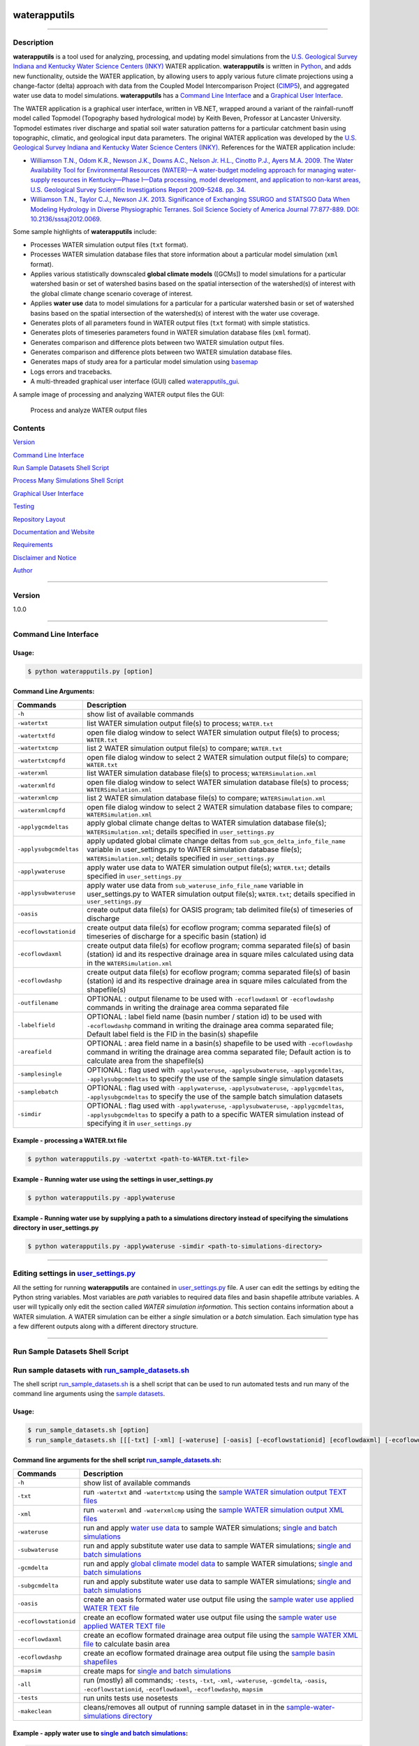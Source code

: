 |alt text|

waterapputils
=============

--------------

Description
-----------

**waterapputils** is a tool used for analyzing, processing, and updating
model simulations from the `U.S. Geological Survey Indiana and Kentucky
Water Science Centers (INKY) <http://ky.water.usgs.gov/>`__ WATER
application. **waterapputils** is written in
`Python <https://www%20.python.org/>`__, and adds new functionality,
outside the WATER application, by allowing users to apply various future
climate projections using a change-factor (delta) approach with data
from the Coupled Model Intercomparison Project
(`CIMP5 <http://cmip-pcmdi.llnl.gov/cmip5/>`__), and aggregated water
use data to model simulations. **waterapputils** has a `Command Line
Interface <#command-line-interface>`__ and a `Graphical User
Interface <#graphical-user-interface>`__.

The WATER application is a graphical user interface, written in VB.NET,
wrapped around a variant of the rainfall-runoff model called Topmodel
(Topography based hydrological mode) by Keith Beven, Professor at
Lancaster University. Topmodel estimates river discharge and spatial
soil water saturation patterns for a particular catchment basin using
topographic, climatic, and geological input data parameters. The
original WATER application was developed by the `U.S. Geological Survey
Indiana and Kentucky Water Science Centers
(INKY) <http://ky.water.usgs.gov/>`__. References for the WATER
application include:

-  `Williamson T.N., Odom K.R., Newson J.K., Downs A.C., Nelson Jr.
   H.L., Cinotto P.J., Ayers M.A. 2009. The Water Availability Tool for
   Environmental Resources (WATER)—A water-budget modeling approach for
   managing water-supply resources in Kentucky—Phase I—Data processing,
   model development, and application to non-karst areas, U.S.
   Geological Survey Scientific Investigations Report 2009-5248. pp.
   34. <http://pubs.usgs.gov/sir/2009/5248/>`__

-  `Williamson T.N., Taylor C.J., Newson J.K. 2013. Significance of
   Exchanging SSURGO and STATSGO Data When Modeling Hydrology in Diverse
   Physiographic Terranes. Soil Science Society of America Journal
   77:877-889. DOI:
   10.2136/sssaj2012.0069. <https://www.soils.org/publications/sssaj/abstracts/77/3/877>`__

Some sample highlights of **waterapputils** include:

-  Processes WATER simulation output files (``txt`` format).

-  Processes WATER simulation database files that store information
   about a particular model simulation (``xml`` format).

-  Applies various statistically downscaled **global climate models**
   ([GCMs]) to model simulations for a particular watershed basin or set
   of watershed basins based on the spatial intersection of the
   watershed(s) of interest with the global climate change scenario
   coverage of interest.

-  Applies **water use** data to model simulations for a particular for
   a particular watershed basin or set of watershed basins based on the
   spatial intersection of the watershed(s) of interest with the water
   use coverage.

-  Generates plots of all parameters found in WATER output files
   (``txt`` format) with simple statistics.

-  Generates plots of timeseries parameters found in WATER simulation
   database files (``xml`` format).

-  Generates comparison and difference plots between two WATER
   simulation output files.

-  Generates comparison and difference plots between two WATER
   simulation database files.

-  Generates maps of study area for a particular model simulation using
   `basemap <http://matplotlib.org/basemap/>`__

-  Logs errors and tracebacks.

-  A multi-threaded graphical user interface (GUI) called
   `waterapputils\_gui <waterapputils/waterapputils_gui.py>`__.

A sample image of processing and analyzing WATER output files the GUI:

.. figure:: _static/gui-watertxt.png
   :alt: Process and analyze WATER output files

   Process and analyze WATER output files
Contents
--------

`Version <#version>`__

`Command Line Interface <#command-line-interface>`__

`Run Sample Datasets Shell Script <#run-sample-datasets-shell-script>`__

`Process Many Simulations Shell
Script <#process-many-simulation-shell-script>`__

`Graphical User Interface <#graphical-user-interface>`__

`Testing <#testing>`__

`Repository Layout <#repository-layout>`__

`Documentation and Website <#documentation-and-website>`__

`Requirements <#requirements>`__

`Disclaimer and Notice <#disclaimer-and-notice>`__

`Author <#author>`__

--------------

Version
-------

1.0.0

--------------

Command Line Interface
----------------------

Usage:
~~~~~~

.. code:: sh

    $ python waterapputils.py [option]

Command Line Arguments:
~~~~~~~~~~~~~~~~~~~~~~~

+--------------------------+---------------------------------------------------------------------------------------------------------------------------------------------------------------------------------------------------------------------------+
| Commands                 | Description                                                                                                                                                                                                               |
+==========================+===========================================================================================================================================================================================================================+
| ``-h``                   | show list of available commands                                                                                                                                                                                           |
+--------------------------+---------------------------------------------------------------------------------------------------------------------------------------------------------------------------------------------------------------------------+
| ``-watertxt``            | list WATER simulation output file(s) to process; ``WATER.txt``                                                                                                                                                            |
+--------------------------+---------------------------------------------------------------------------------------------------------------------------------------------------------------------------------------------------------------------------+
| ``-watertxtfd``          | open file dialog window to select WATER simulation output file(s) to process; ``WATER.txt``                                                                                                                               |
+--------------------------+---------------------------------------------------------------------------------------------------------------------------------------------------------------------------------------------------------------------------+
| ``-watertxtcmp``         | list 2 WATER simulation output file(s) to compare; ``WATER.txt``                                                                                                                                                          |
+--------------------------+---------------------------------------------------------------------------------------------------------------------------------------------------------------------------------------------------------------------------+
| ``-watertxtcmpfd``       | open file dialog window to select 2 WATER simulation output file(s) to compare; ``WATER.txt``                                                                                                                             |
+--------------------------+---------------------------------------------------------------------------------------------------------------------------------------------------------------------------------------------------------------------------+
| ``-waterxml``            | list WATER simulation database file(s) to process; ``WATERSimulation.xml``                                                                                                                                                |
+--------------------------+---------------------------------------------------------------------------------------------------------------------------------------------------------------------------------------------------------------------------+
| ``-waterxmlfd``          | open file dialog window to select WATER simulation database file(s) to process; ``WATERSimulation.xml``                                                                                                                   |
+--------------------------+---------------------------------------------------------------------------------------------------------------------------------------------------------------------------------------------------------------------------+
| ``-waterxmlcmp``         | list 2 WATER simulation database file(s) to compare; ``WATERSimulation.xml``                                                                                                                                              |
+--------------------------+---------------------------------------------------------------------------------------------------------------------------------------------------------------------------------------------------------------------------+
| ``-waterxmlcmpfd``       | open file dialog window to select 2 WATER simulation database files to compare; ``WATERSimulation.xml``                                                                                                                   |
+--------------------------+---------------------------------------------------------------------------------------------------------------------------------------------------------------------------------------------------------------------------+
| ``-applygcmdeltas``      | apply global climate change deltas to WATER simulation database file(s); ``WATERSimulation.xml``; details specified in ``user_settings.py``                                                                               |
+--------------------------+---------------------------------------------------------------------------------------------------------------------------------------------------------------------------------------------------------------------------+
| ``-applysubgcmdeltas``   | apply updated global climate change deltas from ``sub_gcm_delta_info_file_name`` variable in user\_settings.py to WATER simulation database file(s); ``WATERSimulation.xml``; details specified in ``user_settings.py``   |
+--------------------------+---------------------------------------------------------------------------------------------------------------------------------------------------------------------------------------------------------------------------+
| ``-applywateruse``       | apply water use data to WATER simulation output file(s); ``WATER.txt``; details specified in ``user_settings.py``                                                                                                         |
+--------------------------+---------------------------------------------------------------------------------------------------------------------------------------------------------------------------------------------------------------------------+
| ``-applysubwateruse``    | apply water use data from ``sub_wateruse_info_file_name`` variable in user\_settings.py to WATER simulation output file(s); ``WATER.txt``; details specified in ``user_settings.py``                                      |
+--------------------------+---------------------------------------------------------------------------------------------------------------------------------------------------------------------------------------------------------------------------+
| ``-oasis``               | create output data file(s) for OASIS program; tab delimited file(s) of timeseries of discharge                                                                                                                            |
+--------------------------+---------------------------------------------------------------------------------------------------------------------------------------------------------------------------------------------------------------------------+
| ``-ecoflowstationid``    | create output data file(s) for ecoflow program; comma separated file(s) of timeseries of discharge for a specific basin (station) id                                                                                      |
+--------------------------+---------------------------------------------------------------------------------------------------------------------------------------------------------------------------------------------------------------------------+
| ``-ecoflowdaxml``        | create output data file(s) for ecoflow program; comma separated file(s) of basin (station) id and its respective drainage area in square miles calculated using data in the ``WATERSimulation.xml``                       |
+--------------------------+---------------------------------------------------------------------------------------------------------------------------------------------------------------------------------------------------------------------------+
| ``-ecoflowdashp``        | create output data file(s) for ecoflow program; comma separated file(s) of basin (station) id and its respective drainage area in square miles calculated from the shapefile(s)                                           |
+--------------------------+---------------------------------------------------------------------------------------------------------------------------------------------------------------------------------------------------------------------------+
| ``-outfilename``         | OPTIONAL : output filename to be used with ``-ecoflowdaxml`` or ``-ecoflowdashp`` commands in writing the drainage area comma separated file                                                                              |
+--------------------------+---------------------------------------------------------------------------------------------------------------------------------------------------------------------------------------------------------------------------+
| ``-labelfield``          | OPTIONAL : label field name (basin number / station id) to be used with ``-ecoflowdashp`` command in writing the drainage area comma separated file; Default label field is the FID in the basin(s) shapefile             |
+--------------------------+---------------------------------------------------------------------------------------------------------------------------------------------------------------------------------------------------------------------------+
| ``-areafield``           | OPTIONAL : area field name in a basin(s) shapefile to be used with ``-ecoflowdashp`` command in writing the drainage area comma separated file; Default action is to calculate area from the shapefile(s)                 |
+--------------------------+---------------------------------------------------------------------------------------------------------------------------------------------------------------------------------------------------------------------------+
| ``-samplesingle``        | OPTIONAL : flag used with ``-applywateruse``, ``-applysubwateruse``, ``-applygcmdeltas``, ``-applysubgcmdeltas`` to specify the use of the sample single simulation datasets                                              |
+--------------------------+---------------------------------------------------------------------------------------------------------------------------------------------------------------------------------------------------------------------------+
| ``-samplebatch``         | OPTIONAL : flag used with ``-applywateruse``, ``-applysubwateruse``, ``-applygcmdeltas``, ``-applysubgcmdeltas`` to specify the use of the sample batch simulation datasets                                               |
+--------------------------+---------------------------------------------------------------------------------------------------------------------------------------------------------------------------------------------------------------------------+
| ``-simdir``              | OPTIONAL : flag used with ``-applywateruse``, ``-applysubwateruse``, ``-applygcmdeltas``, ``-applysubgcmdeltas`` to specify a path to a specific WATER simulation instead of specifying it in ``user_settings.py``        |
+--------------------------+---------------------------------------------------------------------------------------------------------------------------------------------------------------------------------------------------------------------------+

Example - processing a WATER.txt file
~~~~~~~~~~~~~~~~~~~~~~~~~~~~~~~~~~~~~

.. code:: sh

    $ python waterapputils.py -watertxt <path-to-WATER.txt-file>

Example - Running water use using the settings in user\_settings.py
~~~~~~~~~~~~~~~~~~~~~~~~~~~~~~~~~~~~~~~~~~~~~~~~~~~~~~~~~~~~~~~~~~~

.. code:: sh

    $ python waterapputils.py -applywateruse

Example - Running water use by supplying a path to a simulations directory instead of specifying the simulations directory in user\_settings.py
~~~~~~~~~~~~~~~~~~~~~~~~~~~~~~~~~~~~~~~~~~~~~~~~~~~~~~~~~~~~~~~~~~~~~~~~~~~~~~~~~~~~~~~~~~~~~~~~~~~~~~~~~~~~~~~~~~~~~~~~~~~~~~~~~~~~~~~~~~~~~~~

.. code:: sh

    $ python waterapputils.py -applywateruse -simdir <path-to-simulations-directory>

--------------

Editing settings in `user\_settings.py <waterapputils/user_settings.py>`__
--------------------------------------------------------------------------

All the setting for running **waterapputils** are contained in
`user\_settings.py <waterapputils/user_settings.py>`__ file. A user can
edit the settings by editing the Python string variables. Most variables
are *path* variables to required data files and basin shapefile
attribute variables. A user will typically only edit the section called
*WATER simulation information*. This section contains information about
a WATER simulation. A WATER simulation can be either a *single*
simulation or a *batch* simulation. Each simulation type has a few
different outputs along with a different directory structure.

--------------

Run Sample Datasets Shell Script
--------------------------------

Run sample datasets with `run\_sample\_datasets.sh <run_sample_datasets.sh>`__
------------------------------------------------------------------------------

The shell script `run\_sample\_datasets.sh <run_sample_datasets.sh>`__
is a shell script that can be used to run automated tests and run many
of the command line arguments using the `sample
datasets <data/sample-water-simulations>`__.

Usage:
~~~~~~

.. code:: sh

    $ run_sample_datasets.sh [option]
    $ run_sample_datasets.sh [[[-txt] [-xml] [-wateruse] [-oasis] [-ecoflowstationid] [ecoflowdaxml] [-ecoflowdashp] [-gcmdelta] [-mapsim] [-all] [-tests] -makeclean] | [-h]]

Command line arguments for the shell script `run\_sample\_datasets.sh <run_sample_datasets.sh>`__:
~~~~~~~~~~~~~~~~~~~~~~~~~~~~~~~~~~~~~~~~~~~~~~~~~~~~~~~~~~~~~~~~~~~~~~~~~~~~~~~~~~~~~~~~~~~~~~~~~~

+-------------------------+------------------------------------------------------------------------------------------------------------------------------------------------------------------------------------------------+
| Commands                | Description                                                                                                                                                                                    |
+=========================+================================================================================================================================================================================================+
| ``-h``                  | show list of available commands                                                                                                                                                                |
+-------------------------+------------------------------------------------------------------------------------------------------------------------------------------------------------------------------------------------+
| ``-txt``                | run ``-watertxt`` and ``-watertxtcmp`` using the `sample WATER simulation output TEXT files <data/watertxt-datafiles>`__                                                                       |
+-------------------------+------------------------------------------------------------------------------------------------------------------------------------------------------------------------------------------------+
| ``-xml``                | run ``-waterxml`` and ``-waterxmlcmp`` using the `sample WATER simulation output XML files <data/waterxml-datafiles>`__                                                                        |
+-------------------------+------------------------------------------------------------------------------------------------------------------------------------------------------------------------------------------------+
| ``-wateruse``           | run and apply `water use data <data/wateruse-datafiles>`__ to sample WATER simulations; `single and batch simulations <data/sample-water-simulations>`__                                       |
+-------------------------+------------------------------------------------------------------------------------------------------------------------------------------------------------------------------------------------+
| ``-subwateruse``        | run and apply substitute water use data to sample WATER simulations; `single and batch simulations <data/sample-water-simulations>`__                                                          |
+-------------------------+------------------------------------------------------------------------------------------------------------------------------------------------------------------------------------------------+
| ``-gcmdelta``           | run and apply `global climate model data <data/gcmdelta-datafiles>`__ to sample WATER simulations; `single and batch simulations <data/sample-water-simulations>`__                            |
+-------------------------+------------------------------------------------------------------------------------------------------------------------------------------------------------------------------------------------+
| ``-subgcmdelta``        | run and apply substitute water use data to sample WATER simulations; `single and batch simulations <data/sample-water-simulations>`__                                                          |
+-------------------------+------------------------------------------------------------------------------------------------------------------------------------------------------------------------------------------------+
| ``-oasis``              | create an oasis formated water use output file using the `sample water use applied WATER TEXT file <data/sample-water-simulations/sample-datafiles/WATERUSE-WATER-basin0.txt>`__               |
+-------------------------+------------------------------------------------------------------------------------------------------------------------------------------------------------------------------------------------+
| ``-ecoflowstationid``   | create an ecoflow formated water use output file using the `sample water use applied WATER TEXT file <data/sample-water-simulations/sample-datafiles/WATERUSE-WATER-basin0.txt>`__             |
+-------------------------+------------------------------------------------------------------------------------------------------------------------------------------------------------------------------------------------+
| ``-ecoflowdaxml``       | create an ecoflow formated drainage area output file using the `sample WATER XML file <data/sample-water-simulations/sample-datafiles/WATERSimulation-basin0.xml>`__ to calculate basin area   |
+-------------------------+------------------------------------------------------------------------------------------------------------------------------------------------------------------------------------------------+
| ``-ecoflowdashp``       | create an ecoflow formated drainage area output file using the `sample basin shapefiles <data/sample-water-simulations/sample-datafiles/basin0.shp>`__                                         |
+-------------------------+------------------------------------------------------------------------------------------------------------------------------------------------------------------------------------------------+
| ``-mapsim``             | create maps for `single and batch simulations <data/sample-water-simulations>`__                                                                                                               |
+-------------------------+------------------------------------------------------------------------------------------------------------------------------------------------------------------------------------------------+
| ``-all``                | run (mostly) all commands; ``-tests``, ``-txt``, ``-xml``, ``-wateruse``, ``-gcmdelta``, ``-oasis``, ``-ecoflowstationid``, ``-ecoflowdaxml``, ``-ecoflowdashp``, ``mapsim``                   |
+-------------------------+------------------------------------------------------------------------------------------------------------------------------------------------------------------------------------------------+
| ``-tests``              | run units tests use nosetests                                                                                                                                                                  |
+-------------------------+------------------------------------------------------------------------------------------------------------------------------------------------------------------------------------------------+
| ``-makeclean``          | cleans/removes all output of running sample dataset in in the `sample-water-simulations directory <data/sample-water-simulations>`__                                                           |
+-------------------------+------------------------------------------------------------------------------------------------------------------------------------------------------------------------------------------------+

Example - apply water use to `single and batch simulations <data/sample-water-simulations>`__:
~~~~~~~~~~~~~~~~~~~~~~~~~~~~~~~~~~~~~~~~~~~~~~~~~~~~~~~~~~~~~~~~~~~~~~~~~~~~~~~~~~~~~~~~~~~~~~

.. code:: sh

    $ run_sample_datasets.sh -wateruse

Process Many Simulations Shell Script
-------------------------------------

Applying water use and gcm deltas to many WATER simulations at one time using `run\_simulations.sh <run_simulations.sh>`__
--------------------------------------------------------------------------------------------------------------------------

The shell script `run\_simulations.sh <run_simulations.sh>`__ is a shell
script that can be used to automate the processing of many WATER
simulations. `run\_simulations.sh <run_simulations.sh>`__ can be used to
apply water use and global climate change scenarios to multiple WATER
simulations that are contained in the same directory. A user will
provide a valid option along with the **path to the directory containing
all the WATER simulations** that need to be processed. This directory
should contain all the same type of WATER simulations *single* or
*batch*, but not both. A user should make sure that the proper settings
for processing a *single* or *batch* simulation are set in the
*user\_settings.py* file. Note that the *simulation\_directory* variable
will be ignored when using this script, but all the other settings will
be used accordingly.

Usage:
~~~~~~

.. code:: sh

    $ run_simulations.sh [option] <path-to-simulations-directory>
    $ run_simulations.sh [[[-applywateruse] [-applysubwateruse] [-applygcmdelta] [-applysubgcmdelta]] <path-to-simulations-directory> | [-h]]

Command line arguments for the shell script `run\_simulations.sh <run_simulations.sh>`__:
~~~~~~~~~~~~~~~~~~~~~~~~~~~~~~~~~~~~~~~~~~~~~~~~~~~~~~~~~~~~~~~~~~~~~~~~~~~~~~~~~~~~~~~~~

+-------------------------+-----------------------------------------------------------------------------------------------------------------------------------------------------------------------+
| Commands                | Description                                                                                                                                                           |
+=========================+=======================================================================================================================================================================+
| ``-h``                  | show list of available commands                                                                                                                                       |
+-------------------------+-----------------------------------------------------------------------------------------------------------------------------------------------------------------------+
| ``-applywateruse``      | run and apply `water use data <data/wateruse-datafiles>`__ to sample WATER simulations; `single and batch simulations <data/sample-water-simulations>`__              |
+-------------------------+-----------------------------------------------------------------------------------------------------------------------------------------------------------------------+
| ``-applysubwateruse``   | run and apply substitute water use data to sample WATER simulations; `single and batch simulations <data/sample-water-simulations>`__                                 |
+-------------------------+-----------------------------------------------------------------------------------------------------------------------------------------------------------------------+
| ``-applygcmdelta``      | run and apply `global climate model data <data/gcmdelta-datafiles>`__ to sample WATER simulations; `single and batch simulations <data/sample-water-simulations>`__   |
+-------------------------+-----------------------------------------------------------------------------------------------------------------------------------------------------------------------+
| ``-applysubgcmdelta``   | run and apply substitute water use data to sample WATER simulations; `single and batch simulations <data/sample-water-simulations>`__                                 |
+-------------------------+-----------------------------------------------------------------------------------------------------------------------------------------------------------------------+

Example - apply water use to many WATER simulations :
~~~~~~~~~~~~~~~~~~~~~~~~~~~~~~~~~~~~~~~~~~~~~~~~~~~~~

.. code:: sh

    $ run_simulations.sh -applywateruse <path-to-simulations-directory>

--------------

Graphical user interface
------------------------

The multi-threaded graphical user interface (GUI) called
`waterapputils\_gui <waterapputils/waterapputils_gui.py>`__ can be
started using the command below or by simply double clicking on the
``waterapputils_gui.py`` file.

.. code:: sh

    $ python waterapputils_gui.py

The GUI consists of 4 tabs:

1. Process WATER output text file
2. Compare 2 WATER output text files
3. Apply water use to WATER simulations
4. Apply global climate model (GCM) deltas to WATER simulations

Process WATER output text file
~~~~~~~~~~~~~~~~~~~~~~~~~~~~~~

A user opens a WATER simulation output text file (WATER.txt), and all
the paramters and corresponding data are processed. The first parameter
in the data file is plotted initially and the user can use the list on
the bottom left of the tab to select different parameters to plot. The
plot includes a text area showing some simple statistics for the
parameter. All the parameters and corresponding data are also placed in
a read-only table. A user can interact with the plot using the buttons
on the top of the plotting area (zoom, pan, etc.). In addition, a user
can enable a **span selector** which allows a user to query the data for
specific time periods. Upon using the **span selector**, the simple
stats displayed in the text area with the simple statistics updates for
the selected time period.

Compare 2 WATER output text files
~~~~~~~~~~~~~~~~~~~~~~~~~~~~~~~~~

A user opens 2 WATER simulation output text files, and the **Compare**
button will be enabled. Upon clicking the **Compare** button, all the
parameters and corresponding data are processed and compared. The first
parameters in the data file are overlayed together with the first file
colored as blue and the second file colored as red. A second plot is
made which shows the difference between the respective parameters in
each file. The user can use the list on the bottom left of the tab to
select different parameters to compare. All the parameters and
corresponding data for both files are placed in read-only tables. A user
can interact with the plots using the buttons on the top of the plotting
area (zoom, pan, etc.). Note that the difference plot is tied to the
overlay plot, meaning that when a user pans or zooms on the overlay
plot, the difference plot will zoom or pan with the overlay plot.

Apply water use to WATER simulations
~~~~~~~~~~~~~~~~~~~~~~~~~~~~~~~~~~~~

Allows a user to apply water use data to WATER simulation output text
files (WATER.txt).

Number of simulation(s) - a user selects the number of WATER simulations.
^^^^^^^^^^^^^^^^^^^^^^^^^^^^^^^^^^^^^^^^^^^^^^^^^^^^^^^^^^^^^^^^^^^^^^^^^

-  *One simulation* (default) - one batch or single type WATER
   simulation.
-  *Multiple simulations* - more than one batch or single type WATER
   simulations.

    **NOTE: The directory containing all the WATER simulations to
    process must *only* contain WATER simulations. Do not include
    extraneous files or directories in the parent directory containing
    all the WATER simulations to process.**

Type of simulation(s) - a user selects the type of WATER simulation.
^^^^^^^^^^^^^^^^^^^^^^^^^^^^^^^^^^^^^^^^^^^^^^^^^^^^^^^^^^^^^^^^^^^^

-  *Batch* - more than one basin. For an example, please see the `Sample
   Batch
   Simulation <data/sample-batch-simulations-sample-batch-simulation>`__.
-  *Single* - one basin. For an example, please see the `Sample Single
   Simulation <data/sample-batch-simulations-sample-single-simulation>`__.

The following are the directory structures created by WATER for batch
and single simulations:

**Batch Simulation:**

::

    simulation/
                basin1/
                        amask/
                        basinmask/
                        fmask/
                        info/
                        rmask/
                        Temp/
                        .
                        .
                        WATER.txt
                        WATERSimulation.xml
                basin2/
                basin3/
                .
                .
                Water.txt
                Watersheds.shp

**Single Simulation:**

::

    simulation/
                amask/
                basinmask/
                fmask/
                info/
                rmask/
                Temp/
                .
                .
                basinMask.shp
                WATER.txt
                WATERSimulation.xml

Simulation Information - a user selects the WATER simulation of interest to apply water use too.
^^^^^^^^^^^^^^^^^^^^^^^^^^^^^^^^^^^^^^^^^^^^^^^^^^^^^^^^^^^^^^^^^^^^^^^^^^^^^^^^^^^^^^^^^^^^^^^^

If a valid WATER simulation is selected, the rest of the inputs in the
*Simulation Information* section will auto-populate. A user can select
the proper *Basin shapefile id field* that was used when running the
WATER application. The *Basin shapefile id field* is was used by the
WATER application to name the output basin directories in the simulation
directory structure. The *Basin shapefile area field* is used to get the
areas of each respective basin for use in an external ecoflow program.

    **NOTE: A batch WATER simulation will contain a shapefile of the
    basins called *Watersheds.shp*. A single WATER simulation will
    contain a shapefile of the basin called *basinMask.shp*. A WATER
    simulation must have an associated *Watersheds.shp* or
    *basinMask.shp* file.**

Water Use Information - a user selects the seasonal water use data files and associated information.
^^^^^^^^^^^^^^^^^^^^^^^^^^^^^^^^^^^^^^^^^^^^^^^^^^^^^^^^^^^^^^^^^^^^^^^^^^^^^^^^^^^^^^^^^^^^^^^^^^^^

A user selects 4 seasonal water use files:

1. January, Feburary, March
2. April, May, June
3. July, August, September
4. October, November, December

A user selects a water use factor file which can be used to adjust the
water use data values in the seasonal water use files.

A user selects the water use shapefile which is a shapefile of water use
points across the entire modeling domain.

    **NOTE: All WATER application shapefiles are in the Albers NAD83
    projection. Please ensure that the water use shapefile is in the
    same projection as all the other WATER application shapefiles.**

A user chooses the id field from the water use shapefile that
corresponds to the id field used in the water use data files.

    **NOTE: The sample water use files and water use shapefile have
    *newhydroid* as the id field.**

If the basins in the WATER use simulation do not overlap/intersect with
the water use shapefile points, then the user can choose to apply
substitute water use.

    **NOTE: In order to apply substitute water use, the user must first
    apply water use without this option. The waterapputils program will
    warn and log any basins in the WATER simulation that do not
    overlap/intersect with the water use shapefile points.
    The waterapputils program will create a file called
    *wateruse\_non\_intersecting\_centroids.txt* in a directory called
    *waterapputils-info* with a list of the basins that do not
    overlap/intersect. A user must manually enter the proper water use
    shapefile id (i.e. newhydroid) values to be used when applying the
    substitute water use. In order to apply substitute water use, the
    file called *wateruse\_non\_intersecting\_centroids.txt* in a
    directory called *waterapputils-info* must exist.**

A user clicks the *Check Inputs* button which checks and makes sure that
all the fields have been entered. Upon all the fields being entered and
the *ChecK Inputs* button being pressed, the *Apply Water Use*, *Plot
Overview Map*, and *Plot Zoomed Map* buttons are enabled. If a user
clicks the *Apply Water Use*, then waterapputils applies water use to
the WATER simulation given the data provided by the user. The
**waterapputils\_gui** will apply water use in a *separate thread*
meaning that the process will be run in the background allowing the user
to continue using other parts of the **waterapputils\_gui** without
interferring with the water use processing.

    **NOTE: When processing water use, a warning about a *QPixmap* may
    appear. This is not an error, but only a warning that can safely be
    ignored here. The warning stems from the use of using the same
    plotting code used in the command line version of waterapputils when
    applying water use.** If a user clicks the *Plot Overview Map*, a
    map of the WATER basin shapefile (Watersheds.shp or basinMask.shp)
    will be plotted in a zoomed out view or the entire modeling domain.
    If a user clicks the *Plot Zoomed Map*, a map of the WATER basin
    shapefile (Watersheds.shp or basinMask.shp) will be plotted in a
    zoomed in view with additional shapefiles (i.e. usgs gages).

Apply global climate model (GCM) deltas to WATER simulations
~~~~~~~~~~~~~~~~~~~~~~~~~~~~~~~~~~~~~~~~~~~~~~~~~~~~~~~~~~~~

Allows a user to apply global climate model (GCM) deltas to WATER
simulation database files (WATERSimulation.xml).

Number of simulation(s) - a user selects the number of WATER simulations.
^^^^^^^^^^^^^^^^^^^^^^^^^^^^^^^^^^^^^^^^^^^^^^^^^^^^^^^^^^^^^^^^^^^^^^^^^

-  *One simulation* (default) - one batch or single type WATER
   simulation.
-  *Multiple simulations* - more than one batch or single type WATER
   simulations.

    **NOTE: The directory containing all the WATER simulations to
    process must *only* contain WATER simulations. Do not include
    extraneous files or directories in the parent directory containing
    all the WATER simulations to process.**

Type of simulation(s) - a user selects the type of WATER simulation.
^^^^^^^^^^^^^^^^^^^^^^^^^^^^^^^^^^^^^^^^^^^^^^^^^^^^^^^^^^^^^^^^^^^^

-  *Batch* - more than one basin. For an example, please see the `Sample
   Batch
   Simulation <data/sample-batch-simulations-sample-batch-simulation>`__.
-  *Single* - one basin. For an example, please see the `Sample Single
   Simulation <data/sample-batch-simulations-sample-single-simulation>`__.

The following are the directory structures created by WATER for batch
and single simulations:

**Batch Simulation:**

::

    simulation/
                basin1/
                        amask/
                        basinmask/
                        fmask/
                        info/
                        rmask/
                        Temp/
                        .
                        .
                        WATER.txt
                        WATERSimulation.xml
                basin2/
                basin3/
                .
                .
                Water.txt
                Watersheds.shp

**Single Simulation:**

::

    simulation/
                amask/
                basinmask/
                fmask/
                info/
                rmask/
                Temp/
                .
                .
                basinMask.shp
                WATER.txt
                WATERSimulation.xml

Simulation Information - a user selects the WATER simulation of interest to apply global climate model deltas too.
^^^^^^^^^^^^^^^^^^^^^^^^^^^^^^^^^^^^^^^^^^^^^^^^^^^^^^^^^^^^^^^^^^^^^^^^^^^^^^^^^^^^^^^^^^^^^^^^^^^^^^^^^^^^^^^^^^

If a valid WATER simulation is selected, the rest of the inputs in the
*Simulation Information* section will auto-populate. A user can select
the proper *Basin shapefile id field* that was used when running the
WATER application. The *Basin shapefile id field* is was used by the
WATER application to name the output basin directories in the simulation
directory structure. The *Basin shapefile area field* is used to get the
areas of each respective basin for use in an external ecoflow program.

    **NOTE: A batch WATER simulation will contain a shapefile of the
    basins called *Watersheds.shp*. A single WATER simulation will
    contain a shapefile of the basin called *basinMask.shp*. A WATER
    simulation must have an associated *Watersheds.shp* or
    *basinMask.shp* file.**

Global Climate Model Delta Information - a user selects 3 global climate model delta files and associated information.
^^^^^^^^^^^^^^^^^^^^^^^^^^^^^^^^^^^^^^^^^^^^^^^^^^^^^^^^^^^^^^^^^^^^^^^^^^^^^^^^^^^^^^^^^^^^^^^^^^^^^^^^^^^^^^^^^^^^^^

A user selects 3 global climate model delta files:

1. PET.txt
2. Ppt.txt
3. Tmax.txt

A user selects the global climate model shapefile which is a shapefile
of rectangular tiles for a particular global climate model that covers
the entire modeling domain.

    **NOTE: All WATER application shapefiles are in the Albers NAD83
    projection. Please ensure that the global climate model shapefile
    shapefile is in the same projection as all the other WATER
    application shapefiles.**

A user chooses the id field from the global climate model shapefile that
corresponds to the id field used in the 3 global climate model delta
files.

    **NOTE: The sample global climate model delta files and global
    climate model shapefile have *Tile* as the id field.**

If the basins in the WATER use simulation do not overlap/intersect with
the global climate model shapefile tiles, then the user can choose to
apply substitute global climate model deltas.

    **NOTE: In order to apply substitute global climate model deltas,
    the user must first apply global climate model deltas without this
    option. The waterapputils program will warn and log any basins in
    the WATER simulation that do not overlap/intersect with the global
    climate model deltas shapefile tiles.
    The waterapputils program will create a file called
    *gcm\_delta\_non\_intersecting\_tiles.txt* in a directory called
    *waterapputils-info* with a list of the basins that do not
    overlap/intersect. A user must manually enter the proper global
    climate model deltas shapefile id (i.e. Tile) values to be used when
    applying the substitute global climate model deltas. In order to
    apply substitute global climate model deltas, the file called
    *gcm\_delta\_non\_intersecting\_tiles.txt* in a directory called
    *waterapputils-info* must exist.**

A user clicks the *Check Inputs* button which checks and makes sure that
all the fields have been entered. Upon all the fields being entered and
the *ChecK Inputs* button being pressed, the *Apply Water Use*, *Plot
Overview Map*, and *Plot Zoomed Map* buttons are enabled. If a user
clicks the *Apply Global Climate Model Deltas*, then waterapputils
applies global climate model deltas to the WATER simulation given the
data provided by the user. The **waterapputils\_gui** will apply global
climate model deltas in a *separate thread* meaning that the process
will be run in the background allowing the user to continue using other
parts of the **waterapputils\_gui** without interferring with the global
climate model deltas processing.

    **NOTE: When processing global climate model deltas, a warning about
    a *QPixmap* may appear. This is not an error, but only a warning
    that can safely be ignored here. The warning stems from the use of
    using the same plotting code used in the command line version of
    waterapputils when applying global climate model deltas.** If a user
    clicks the *Plot Overview Map*, a map of the WATER basin shapefile
    (Watersheds.shp or basinMask.shp) will be plotted in a zoomed out
    view or the entire modeling domain. If a user clicks the *Plot
    Zoomed Map*, a map of the WATER basin shapefile (Watersheds.shp or
    basinMask.shp) will be plotted in a zoomed in view with additional
    shapefiles (i.e. usgs gages).

Testing
-------

Automated tests for **waterapputils** were written using the
`nose <https://nose.readthedocs.org/en/latest/>`__ library, and are
contained in the *tests* directory.
`nose <https://nose.readthedocs.org/en/latest/>`__ must be installed in
order to run tests. Automated tests can be run using the ``nosetests``
command at the project level directory (not within the *tests*
directory, but the *waterapputils* directory containing the *tests*
directory). A successful test run will look something like the
following:

.. code:: sh

    $ pwd
    /path/to/waterapputils    

    $ nosetests
    SETUP: deltatxt tests
    ........TEARDOWN: deltatxt tests
    ...
    SETUP: waterxml tests
    ........TEARDOWN: waterxml tests
    --------------------------------------------------
    Ran 91 tests in 1.049s

    OK

--------------

Repository layout
-----------------

::

    bin/                                    # executables/scripts
    data/                                   # sample data files to use with software and associated information
        deltas-gcm/                         # statistically downscaled global climate model data
        sample-water-simulations            # sample WATER application simulations and datasets
            sample-batch-simulation         # sample WATER application batch run simulation
            sample-datasets                 # sample WATER application simulation datasets
            sample-single-simulation        # sample WATER applicaiton single run simulation
        spatial-datafiles/                  # spatial data; shapefile format
        watertxt-datafiles/                 # sample WATER.txt files
        wateruse-batch-run/                 # sample batch run output from WATER
        wateruse-datafiles/                 # sample water use files
        waterxml-datafiles/                 # sample WATERSimulation.xml files
    docs/                                   # Sphinx code documentation
    tests/                                  # tests
        deltas_tests.py                     # tests for deltas module
        helpers_tests.py                    # tests for helper module
        spatialvectors_test.py              # tests for spatialvectors module
        watertxt_tests.py                   # tests for watertxt module
        wateruse_tests.py                   # tests for wateruse module
        waterxml_tests.py                   # tests for waterxml module
    waterapputils/                          # directory containing code modules
        waterapputils.py                    # main controller; calls respective module
        user_settings.py                    # user settings to control and specify data inputs for water use and global climate model processing along with control of naming outputs
        gui/                                    # gui specific files
        modules/
            deltas.py                           # handles processing of global climate model data
            deltas_viewer.py                    # handles view (plotting) of global climate model data
            gcm_delta_processing.py             # handles the global climate model delta factors processing using settings from the user_settings.py file
            helpers.py                          # helper functions
            spatialdata_viewer.py               # handles view (mapping) of spatial data; uses basemap library
            spatialvectors.py                   # handles spatial data
            specific_output_file_processing.py  # handles specific output file processing for external OASIS and Ecoflow programs
            water_files_processing.py           # handles the WATER application output and database file processing using settings from the user_settings.py file
            waterapputils_logging.py            # handles error logging
            watertxt.py                         # handles processing of WATER.txt simulation output files
            watertxt_viewer.py                  # handles view (plotting) of WATER.txt simulation output files
            wateruse.py                         # handles processing of water use data
            wateruse_processing.py              # handles the water use processing using settings from the user_settings.py file
            waterxml.py                         # handles processing of WATERSimulation.xml simulation database files
            waterxml_viewer.py                  # handles view (plotting) of  WATERSimulation.xml simulation database files
    Makefile                                # makefile to help clean directories
    LICENSE.txt                             # USGS Software User Rights Notice
    README.md                               # README file
    requirements.txt                        # list of requirements/dependencies 
    setup.py                                # code for building, distributing, and installing modules
    run_sample_datasets.sh                  # bash script used to run specific or all sample datasets
    run_simulations.sh                      # bash script used to apply water use and/or climate change factors to multiple WATER simulations

--------------

Documentation and Website
-------------------------

| Documentation can be found on the `USGS Kentucky Water Science
Center's Internal
Website <http://ky.water.usgs.gov/usgs/projects/jlant_program_code/waterapputils/html/index.html>`__.
| HTML documentation was made using `Sphinx <http://sphinx-doc.org/>`__.

--------------

Requirements
------------

::

    python == 2.7.6
    numpy == 1.8.0
    matplotlib == 1.3.1
    nose == 1.3.0
    basemap == 1.0.2

--------------

Disclaimer and Notice
---------------------

Please refer to the USGS Software User Rights Notice (LICENSE.txt or
http://water.usgs.gov/software/help/notice/) for complete use,
copyright, and distribution information. The USGS provides no warranty,
expressed or implied, as to the correctness of the furnished software or
the suitability for any purpose. The software has been tested, but as
with any complex software, there could be undetected errors. Users who
find errors are requested to report them to the USGS.

References to non-USGS products, trade names, and (or) services are
provided for information purposes only and do not constitute endorsement
or warranty, express or implied, by the USGS, U.S. Department of
Interior, or U.S. Government, as to their suitability, content,
usefulness, functioning, completeness, or accuracy.

Although this program has been used by the USGS, no warranty, expressed
or implied, is made by the USGS or the United States Government as to
the accuracy and functioning of the program and related program material
nor shall the fact of distribution constitute any such warranty, and no
responsibility is assumed by the USGS in connection therewith.

--------------

Author
------

| Jeremiah Lant
| Hydrologist / United States Geological Survey
| 9818 Bluegrass Parkway Louisville, Kentucky 40222
| Office: 502-493-1949 Fax: 502-493-1909
| jlant@usgs.gov \| www.usgs.gov

.. |alt text| image:: _static/usgs-logo.png
   :target: http://www.usgs.gov/
